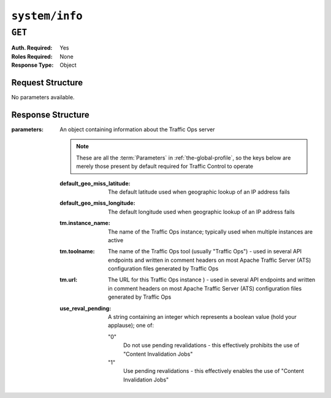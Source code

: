 ..
..
.. Licensed under the Apache License, Version 2.0 (the "License");
.. you may not use this file except in compliance with the License.
.. You may obtain a copy of the License at
..
..     http://www.apache.org/licenses/LICENSE-2.0
..
.. Unless required by applicable law or agreed to in writing, software
.. distributed under the License is distributed on an "AS IS" BASIS,
.. WITHOUT WARRANTIES OR CONDITIONS OF ANY KIND, either express or implied.
.. See the License for the specific language governing permissions and
.. limitations under the License.
..

.. _to-api-v4-system-info:

***************
``system/info``
***************

``GET``
=======
:Auth. Required: Yes
:Roles Required: None
:Response Type:  Object

Request Structure
-----------------
No parameters available.

Response Structure
------------------
:parameters: An object containing information about the Traffic Ops server

	.. note:: These are all the :term:`Parameters` in :ref:`the-global-profile`, so the keys below are merely those present by default required for Traffic Control to operate

	:default_geo_miss_latitude:  The default latitude used when geographic lookup of an IP address fails
	:default_geo_miss_longitude: The default longitude used when geographic lookup of an IP address fails
	:tm.instance_name:           The name of the Traffic Ops instance; typically used when multiple instances are active
	:tm.toolname:                The name of the Traffic Ops tool (usually "Traffic Ops") - used in several API endpoints and written in comment headers on most Apache Traffic Server (ATS) configuration files generated by Traffic Ops
	:tm.url:                     The URL for this Traffic Ops instance ) - used in several API endpoints and written in comment headers on most Apache Traffic Server (ATS) configuration files generated by Traffic Ops
	:use_reval_pending:          A string containing an integer which represents a boolean value (hold your applause); one of:

		"0"
			Do not use pending revalidations - this effectively prohibits the use of "Content Invalidation Jobs"
		"1"
			Use pending revalidations - this effectively enables the use of "Content Invalidation Jobs"

.. code-block:: http
	:caption: Response Example

	HTTP/1.1 200 OK
	Access-Control-Allow-Credentials: true
	Access-Control-Allow-Headers: Origin, X-Requested-With, Content-Type, Accept, Set-Cookie, Cookie
	Access-Control-Allow-Methods: POST,GET,OPTIONS,PUT,DELETE
	Access-Control-Allow-Origin: *
	Content-Type: application/json
	Set-Cookie: mojolicious=...; Path=/; Expires=Mon, 18 Nov 2019 17:40:54 GMT; Max-Age=3600; HttpOnly
	Whole-Content-Sha512: ObxOXk1jrC1/JtrqElUICceyx9iJKJxZydEIHvAU7khTTQwt0QGvSO4ELDkdrbu3ctFo3pf3NAMaMM9tAkNokg==
	X-Server-Name: traffic_ops_golang/
	Date: Tue, 11 Dec 2018 19:06:01 GMT
	Content-Length: 285

	{ "response": {
		"parameters": {
			"default_geo_miss_latitude": "0",
			"default_geo_miss_longitude": "-1",
			"tm.instance_name": "CDN-In-A-Box",
			"tm.toolname": "Traffic Ops",
			"tm.url": "https://trafficops.infra.ciab.test:443/",
			"use_reval_pending": "0"
		}
	}}
